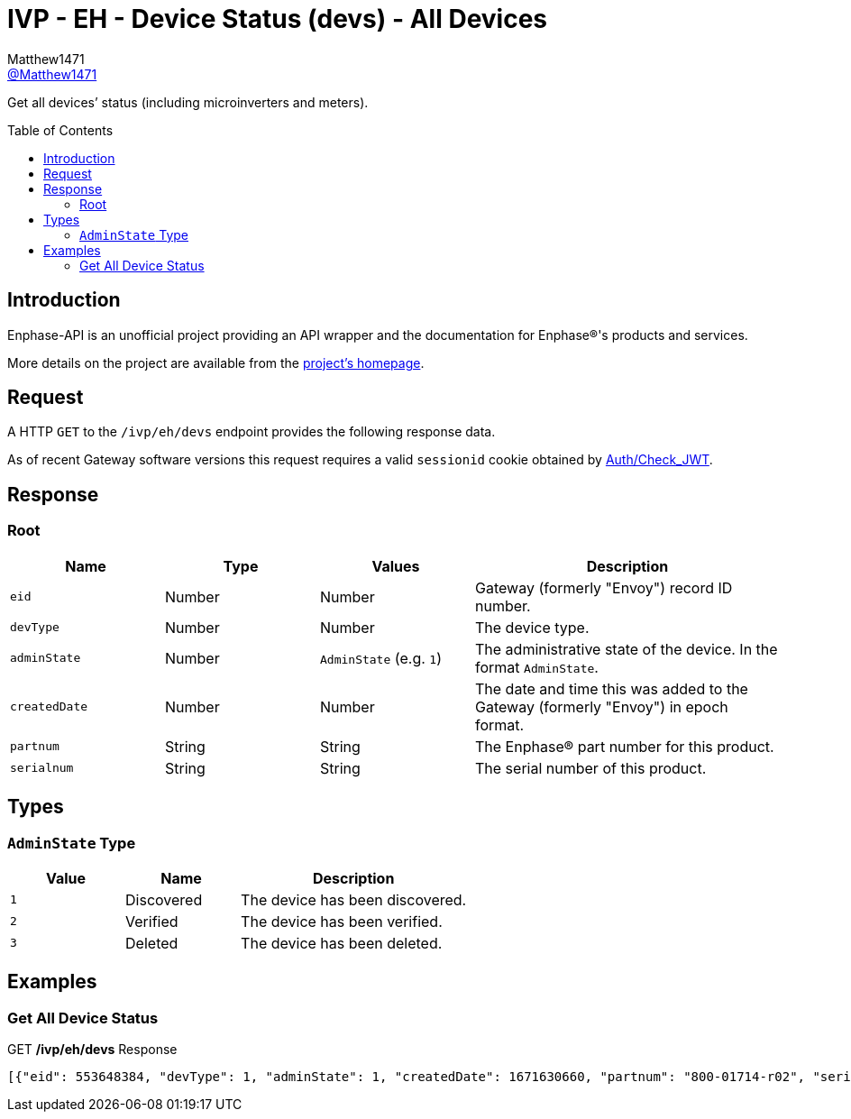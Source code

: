 = IVP - EH - Device Status (devs) - All Devices
:toc: preamble
Matthew1471 <https://github.com/matthew1471[@Matthew1471]>;

// Document Settings:

// Set the ID Prefix and ID Separators to be consistent with GitHub so links work irrespective of rendering platform. (https://docs.asciidoctor.org/asciidoc/latest/sections/id-prefix-and-separator/)
:idprefix:
:idseparator: -

// Any code blocks will be in JSON by default.
:source-language: json

ifndef::env-github[:icons: font]

// Set the admonitions to have icons (Github Emojis) if rendered on GitHub (https://blog.mrhaki.com/2016/06/awesome-asciidoctor-using-admonition.html).
ifdef::env-github[]
:status:
:caution-caption: :fire:
:important-caption: :exclamation:
:note-caption: :paperclip:
:tip-caption: :bulb:
:warning-caption: :warning:
endif::[]

// Document Variables:
:release-version: 1.0
:url-org: https://github.com/Matthew1471
:url-repo: {url-org}/Enphase-API
:url-contributors: {url-repo}/graphs/contributors

Get all devices’ status (including microinverters and meters).

== Introduction

Enphase-API is an unofficial project providing an API wrapper and the documentation for Enphase(R)'s products and services.

More details on the project are available from the link:../../../../../README.adoc[project's homepage].

== Request

A HTTP `GET` to the `/ivp/eh/devs` endpoint provides the following response data.

As of recent Gateway software versions this request requires a valid `sessionid` cookie obtained by link:../../../Auth/Check_JWT.adoc[Auth/Check_JWT].

== Response

=== Root

[cols="1,1,1,2", options="header"]
|===
|Name
|Type
|Values
|Description

|`eid`
|Number
|Number
|Gateway (formerly "Envoy") record ID number.

|`devType`
|Number
|Number
|The device type.

|`adminState`
|Number
|`AdminState` (e.g. `1`)
|The administrative state of the device. In the format `AdminState`.

|`createdDate`
|Number
|Number
|The date and time this was added to the Gateway (formerly "Envoy") in epoch format.

|`partnum`
|String
|String
|The Enphase(R) part number for this product.

|`serialnum`
|String
|String
|The serial number of this product.

|===

== Types

=== `AdminState` Type

[cols="1,1,2", options="header"]
|===
|Value
|Name
|Description

|`1`
|Discovered
|The device has been discovered.

|`2`
|Verified
|The device has been verified.

|`3`
|Deleted
|The device has been deleted.

|===

== Examples

=== Get All Device Status

.GET */ivp/eh/devs* Response
[source,json,subs="+quotes"]
----
[{"eid": 553648384, "devType": 1, "adminState": 1, "createdDate": 1671630660, "partnum": "800-01714-r02", "serialnum": "123456789109"}, {"eid": 553648640, "devType": 1, "adminState": 1, "createdDate": 1671630664, "partnum": "800-01714-r02", "serialnum": "123456789103"}, {"eid": 553648896, "devType": 1, "adminState": 1, "createdDate": 1671630669, "partnum": "800-01714-r02", "serialnum": "123456789106"}, {"eid": 553649152, "devType": 1, "adminState": 1, "createdDate": 1671630672, "partnum": "800-01714-r02", "serialnum": "123456789111"}, {"eid": 553649408, "devType": 1, "adminState": 1, "createdDate": 1671630677, "partnum": "800-01714-r02", "serialnum": "123456789102"}, {"eid": 553649664, "devType": 1, "adminState": 1, "createdDate": 1671630680, "partnum": "800-01714-r02", "serialnum": "123456789113"}, {"eid": 553649920, "devType": 1, "adminState": 1, "createdDate": 1671630690, "partnum": "800-01714-r02", "serialnum": "123456789105"}, {"eid": 553650176, "devType": 1, "adminState": 1, "createdDate": 1671630694, "partnum": "800-01714-r02", "serialnum": "123456789114"}, {"eid": 553650432, "devType": 1, "adminState": 1, "createdDate": 1671630711, "partnum": "800-01714-r02", "serialnum": "123456789110"}, {"eid": 553650688, "devType": 1, "adminState": 1, "createdDate": 1671630724, "partnum": "800-01714-r02", "serialnum": "123456789108"}, {"eid": 553650944, "devType": 1, "adminState": 1, "createdDate": 1679574985, "partnum": "800-01714-r02", "serialnum": "123456789107"}, {"eid": 553651200, "devType": 1, "adminState": 1, "createdDate": 1679575001, "partnum": "800-01714-r02", "serialnum": "123456789112"}, {"eid": 553651456, "devType": 1, "adminState": 1, "createdDate": 1679575013, "partnum": "800-01714-r02", "serialnum": "123456789101"}, {"eid": 553651712, "devType": 1, "adminState": 1, "createdDate": 1679575023, "partnum": "800-01714-r02", "serialnum": "123456789104"}, {"eid": 603980032, "devType": 4, "adminState": 1, "createdDate": 1671551533, "partnum": "800-00654-r08", "serialnum": "999999999999"}, {"eid": 704643328, "devType": 10, "adminState": 2, "createdDate": 1671551558, "partnum": "800-00654-r08", "serialnum": "999999999999EIM1"}, {"eid": 704643584, "devType": 10, "adminState": 2, "createdDate": 1671551558, "partnum": "800-00654-r08", "serialnum": "999999999999EIM2"}]
----